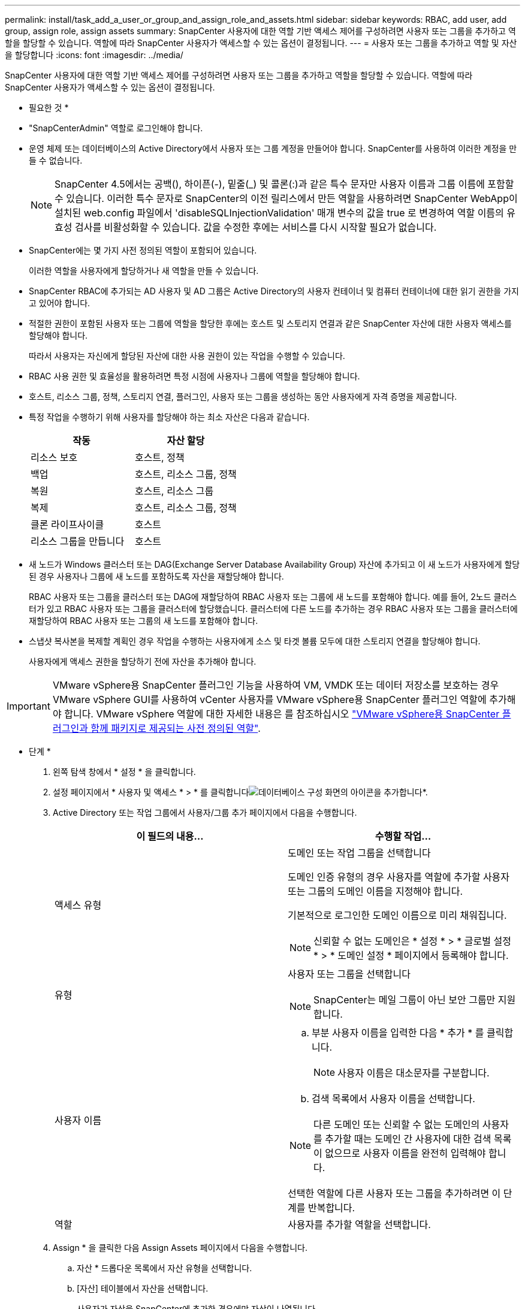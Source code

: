 ---
permalink: install/task_add_a_user_or_group_and_assign_role_and_assets.html 
sidebar: sidebar 
keywords: RBAC, add user, add group, assign role, assign assets 
summary: SnapCenter 사용자에 대한 역할 기반 액세스 제어를 구성하려면 사용자 또는 그룹을 추가하고 역할을 할당할 수 있습니다. 역할에 따라 SnapCenter 사용자가 액세스할 수 있는 옵션이 결정됩니다. 
---
= 사용자 또는 그룹을 추가하고 역할 및 자산을 할당합니다
:icons: font
:imagesdir: ../media/


[role="lead"]
SnapCenter 사용자에 대한 역할 기반 액세스 제어를 구성하려면 사용자 또는 그룹을 추가하고 역할을 할당할 수 있습니다. 역할에 따라 SnapCenter 사용자가 액세스할 수 있는 옵션이 결정됩니다.

* 필요한 것 *

* "SnapCenterAdmin" 역할로 로그인해야 합니다.
* 운영 체제 또는 데이터베이스의 Active Directory에서 사용자 또는 그룹 계정을 만들어야 합니다. SnapCenter를 사용하여 이러한 계정을 만들 수 없습니다.
+

NOTE: SnapCenter 4.5에서는 공백(), 하이픈(-), 밑줄(_) 및 콜론(:)과 같은 특수 문자만 사용자 이름과 그룹 이름에 포함할 수 있습니다. 이러한 특수 문자로 SnapCenter의 이전 릴리스에서 만든 역할을 사용하려면 SnapCenter WebApp이 설치된 web.config 파일에서 'disableSQLInjectionValidation' 매개 변수의 값을 true 로 변경하여 역할 이름의 유효성 검사를 비활성화할 수 있습니다. 값을 수정한 후에는 서비스를 다시 시작할 필요가 없습니다.

* SnapCenter에는 몇 가지 사전 정의된 역할이 포함되어 있습니다.
+
이러한 역할을 사용자에게 할당하거나 새 역할을 만들 수 있습니다.

* SnapCenter RBAC에 추가되는 AD 사용자 및 AD 그룹은 Active Directory의 사용자 컨테이너 및 컴퓨터 컨테이너에 대한 읽기 권한을 가지고 있어야 합니다.
* 적절한 권한이 포함된 사용자 또는 그룹에 역할을 할당한 후에는 호스트 및 스토리지 연결과 같은 SnapCenter 자산에 대한 사용자 액세스를 할당해야 합니다.
+
따라서 사용자는 자신에게 할당된 자산에 대한 사용 권한이 있는 작업을 수행할 수 있습니다.

* RBAC 사용 권한 및 효율성을 활용하려면 특정 시점에 사용자나 그룹에 역할을 할당해야 합니다.
* 호스트, 리소스 그룹, 정책, 스토리지 연결, 플러그인, 사용자 또는 그룹을 생성하는 동안 사용자에게 자격 증명을 제공합니다.
* 특정 작업을 수행하기 위해 사용자를 할당해야 하는 최소 자산은 다음과 같습니다.
+
|===
| 작동 | 자산 할당 


 a| 
리소스 보호
 a| 
호스트, 정책



 a| 
백업
 a| 
호스트, 리소스 그룹, 정책



 a| 
복원
 a| 
호스트, 리소스 그룹



 a| 
복제
 a| 
호스트, 리소스 그룹, 정책



 a| 
클론 라이프사이클
 a| 
호스트



 a| 
리소스 그룹을 만듭니다
 a| 
호스트

|===
* 새 노드가 Windows 클러스터 또는 DAG(Exchange Server Database Availability Group) 자산에 추가되고 이 새 노드가 사용자에게 할당된 경우 사용자나 그룹에 새 노드를 포함하도록 자산을 재할당해야 합니다.
+
RBAC 사용자 또는 그룹을 클러스터 또는 DAG에 재할당하여 RBAC 사용자 또는 그룹에 새 노드를 포함해야 합니다. 예를 들어, 2노드 클러스터가 있고 RBAC 사용자 또는 그룹을 클러스터에 할당했습니다. 클러스터에 다른 노드를 추가하는 경우 RBAC 사용자 또는 그룹을 클러스터에 재할당하여 RBAC 사용자 또는 그룹의 새 노드를 포함해야 합니다.

* 스냅샷 복사본을 복제할 계획인 경우 작업을 수행하는 사용자에게 소스 및 타겟 볼륨 모두에 대한 스토리지 연결을 할당해야 합니다.
+
사용자에게 액세스 권한을 할당하기 전에 자산을 추가해야 합니다.




IMPORTANT: VMware vSphere용 SnapCenter 플러그인 기능을 사용하여 VM, VMDK 또는 데이터 저장소를 보호하는 경우 VMware vSphere GUI를 사용하여 vCenter 사용자를 VMware vSphere용 SnapCenter 플러그인 역할에 추가해야 합니다. VMware vSphere 역할에 대한 자세한 내용은 를 참조하십시오 https://docs.netapp.com/us-en/sc-plugin-vmware-vsphere/scpivs44_predefined_roles_packaged_with_snapcenter.html["VMware vSphere용 SnapCenter 플러그인과 함께 패키지로 제공되는 사전 정의된 역할"^].

* 단계 *

. 왼쪽 탐색 창에서 * 설정 * 을 클릭합니다.
. 설정 페이지에서 * 사용자 및 액세스 * > * 를 클릭합니다image:../media/add_icon_configure_database.gif["데이터베이스 구성 화면의 아이콘을 추가합니다"]*.
. Active Directory 또는 작업 그룹에서 사용자/그룹 추가 페이지에서 다음을 수행합니다.
+
|===
| 이 필드의 내용... | 수행할 작업... 


 a| 
액세스 유형
 a| 
도메인 또는 작업 그룹을 선택합니다

도메인 인증 유형의 경우 사용자를 역할에 추가할 사용자 또는 그룹의 도메인 이름을 지정해야 합니다.

기본적으로 로그인한 도메인 이름으로 미리 채워집니다.


NOTE: 신뢰할 수 없는 도메인은 * 설정 * > * 글로벌 설정 * > * 도메인 설정 * 페이지에서 등록해야 합니다.



 a| 
유형
 a| 
사용자 또는 그룹을 선택합니다


NOTE: SnapCenter는 메일 그룹이 아닌 보안 그룹만 지원합니다.



 a| 
사용자 이름
 a| 
.. 부분 사용자 이름을 입력한 다음 * 추가 * 를 클릭합니다.
+

NOTE: 사용자 이름은 대소문자를 구분합니다.

.. 검색 목록에서 사용자 이름을 선택합니다.



NOTE: 다른 도메인 또는 신뢰할 수 없는 도메인의 사용자를 추가할 때는 도메인 간 사용자에 대한 검색 목록이 없으므로 사용자 이름을 완전히 입력해야 합니다.

선택한 역할에 다른 사용자 또는 그룹을 추가하려면 이 단계를 반복합니다.



 a| 
역할
 a| 
사용자를 추가할 역할을 선택합니다.

|===
. Assign * 을 클릭한 다음 Assign Assets 페이지에서 다음을 수행합니다.
+
.. 자산 * 드롭다운 목록에서 자산 유형을 선택합니다.
.. [자산] 테이블에서 자산을 선택합니다.
+
사용자가 자산을 SnapCenter에 추가한 경우에만 자산이 나열됩니다.

.. 필요한 모든 자산에 대해 이 절차를 반복합니다.
.. 저장 * 을 클릭합니다.


. 제출 * 을 클릭합니다.
+
사용자 또는 그룹을 추가하고 역할을 할당한 후 리소스 목록을 새로 고칩니다.


